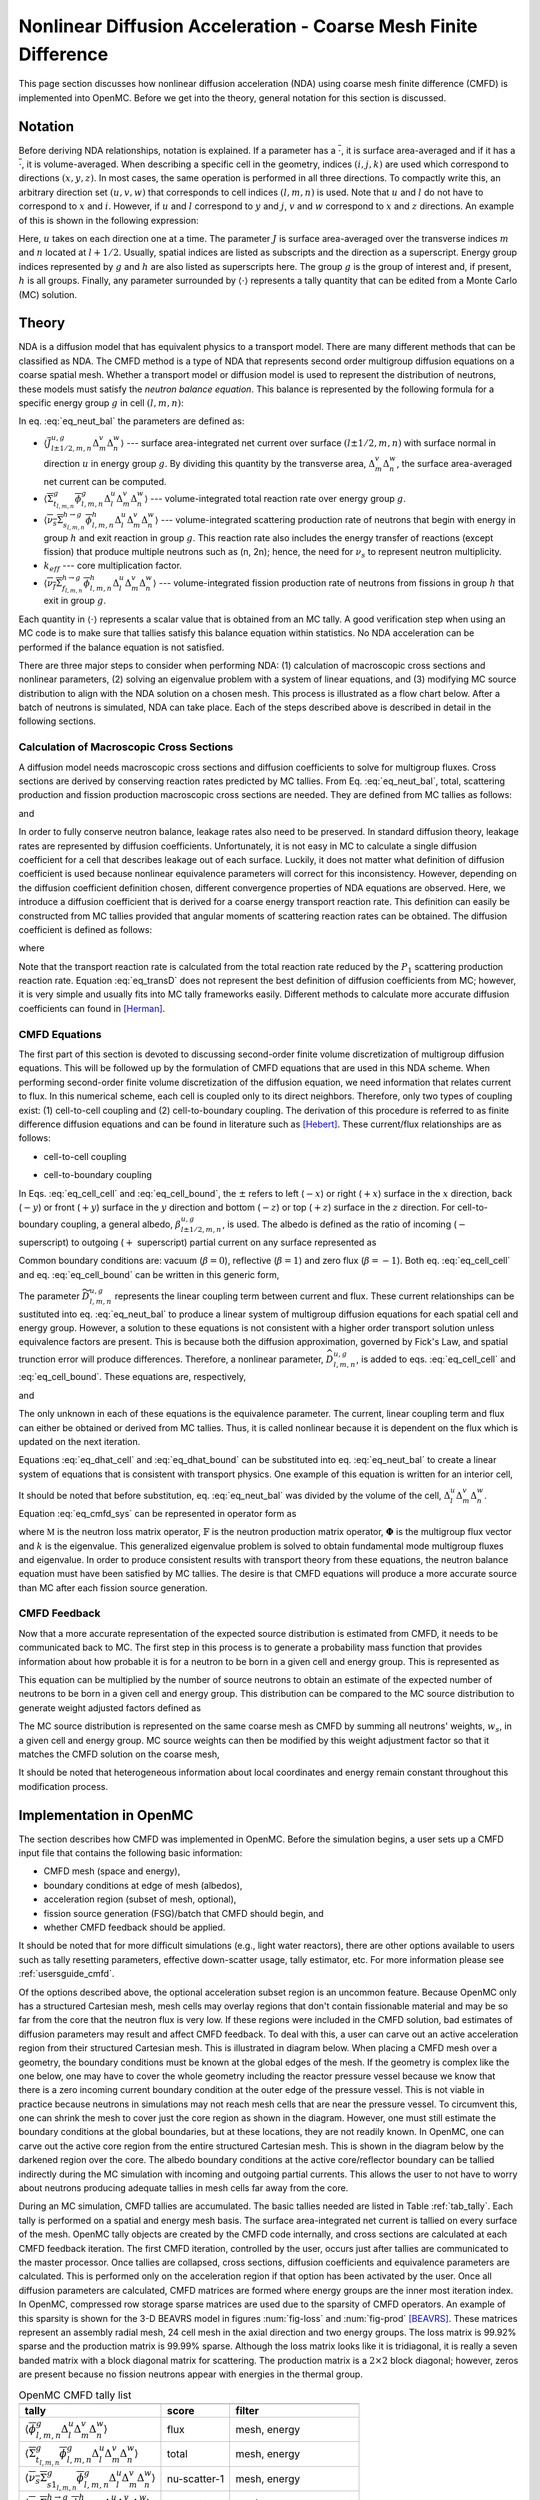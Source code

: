 .. _methods_cmfd:

================================================================
Nonlinear Diffusion Acceleration - Coarse Mesh Finite Difference
================================================================

This page section discusses how nonlinear diffusion acceleration (NDA) using
coarse mesh finite difference (CMFD) is implemented into OpenMC. Before we get
into the theory, general notation for this section is discussed.

--------
Notation
--------

Before deriving NDA relationships, notation is explained. If a parameter has a
:math:`\overline{\cdot}`, it is surface area-averaged and if it has a
:math:`\overline{\overline\cdot}`, it is volume-averaged. When describing a
specific cell in the geometry, indices :math:`(i,j,k)` are used which correspond
to directions :math:`(x,y,z)`. In most cases, the same operation is performed in
all three directions. To compactly write this, an arbitrary direction set
:math:`(u,v,w)` that corresponds to cell indices :math:`(l,m,n)` is used. Note
that :math:`u` and :math:`l` do not have to correspond to :math:`x` and
:math:`i`. However, if :math:`u` and :math:`l` correspond to :math:`y` and
:math:`j`, :math:`v` and :math:`w` correspond to :math:`x` and :math:`z`
directions. An example of this is shown in the following expression:

.. math::
    :label: not1

    \sum\limits_{u\in(x,y,z)}\left\langle\overline{J}^{u,g}_{l+1/2,m,n}
    \Delta_m^v\Delta_n^w\right\rangle

Here, :math:`u` takes on each direction one at a time. The parameter :math:`J`
is surface area-averaged over the transverse indices :math:`m` and :math:`n`
located at :math:`l+1/2`.  Usually, spatial indices are listed as subscripts and
the direction as a superscript. Energy group indices represented by :math:`g`
and :math:`h` are also listed as superscripts here. The group :math:`g` is the
group of interest and, if present, :math:`h` is all groups. Finally, any
parameter surrounded by :math:`\left\langle\cdot\right\rangle` represents a
tally quantity that can be edited from a Monte Carlo (MC) solution.

------
Theory
------

NDA is a diffusion model that has equivalent physics to a transport model. There
are many different methods that can be classified as NDA. The CMFD method is a
type of NDA that represents second order multigroup diffusion equations on a
coarse spatial mesh.  Whether a transport model or diffusion model is used to
represent the distribution of neutrons, these models must satisfy the *neutron
balance equation*. This balance is represented by the following formula for a
specific energy group :math:`g` in cell :math:`(l,m,n)`:

.. math::
    :label: eq_neut_bal

    \sum\limits_{u\in(x,y,z)}\left(\left\langle\overline{J}^{u,g}_{l+1/2,m,n}
    \Delta_m^v\Delta_n^w\right\rangle -
    \left\langle\overline{J}^{u,g}_{l-1/2,m,n}
    \Delta_m^v\Delta_n^w\right\rangle\right)
    +
    \left\langle\overline{\overline\Sigma}_{t_{l,m,n}}^g
    \overline{\overline\phi}_{l,m,n}^g\Delta_l^u\Delta_m^v\Delta_n^w\right\rangle
    = \\
    \sum\limits_{h=1}^G\left\langle
    \overline{\overline{\nu_s\Sigma}}_{s_{l,m,n}}^{h\rightarrow
    g}\overline{\overline\phi}_{l,m,n}^h\Delta_l^u\Delta_m^v\Delta_n^w
    \right\rangle
    +
    \frac{1}{k_{eff}}\sum\limits_{h=1}^G
    \left\langle\overline{\overline{\nu_f\Sigma}}_{f_{l,m,n}}^{h\rightarrow
    g}\overline{\overline\phi}_{l,m,n}^h
    \Delta_l^u\Delta_m^v\Delta_n^w\right\rangle.

In eq. :eq:`eq_neut_bal` the parameters are defined as:

* :math:`\left\langle\overline{J}^{u,g}_{l\pm
  1/2,m,n}\Delta_m^v\Delta_n^w\right\rangle` --- surface area-integrated net
  current over surface :math:`(l\pm 1/2,m,n)` with surface normal in direction
  :math:`u` in energy group :math:`g`. By dividing this quantity by the transverse
  area, :math:`\Delta_m^v\Delta_n^w`, the surface area-averaged net current can
  be computed.
* :math:`\left\langle\overline{\overline\Sigma}_{t_{l,m,n}}^g
  \overline{\overline\phi}_{l,m,n}^g\Delta_l^u\Delta_m^v\Delta_n^w\right\rangle`
  --- volume-integrated total reaction rate over energy group :math:`g`.
* :math:`\left\langle\overline{\overline{\nu_s\Sigma}}_{s_{l,m,n}}^{h\rightarrow
  g}
  \overline{\overline\phi}_{l,m,n}^h\Delta_l^u\Delta_m^v\Delta_n^w\right\rangle`
  --- volume-integrated scattering production rate of neutrons that begin with
  energy in group :math:`h` and exit reaction in group :math:`g`. This reaction
  rate also includes the energy transfer of reactions (except fission) that
  produce multiple neutrons such as (n, 2n); hence, the need for :math:`\nu_s`
  to represent neutron multiplicity.
* :math:`k_{eff}` --- core multiplication factor.
* :math:`\left\langle\overline{\overline{\nu_f\Sigma}}_{f_{l,m,n}}^{h\rightarrow
  g}\overline{\overline\phi}_{l,m,n}^h\Delta_l^u\Delta_m^v\Delta_n^w\right\rangle`
  --- volume-integrated fission production rate of neutrons from fissions in
  group :math:`h` that exit in group :math:`g`.

Each quantity in :math:`\left\langle\cdot\right\rangle` represents a scalar value that
is obtained from an MC tally. A good verification step when using an MC code is
to make sure that tallies satisfy this balance equation within statistics. No
NDA acceleration can be performed if the balance equation is not satisfied.

There are three major steps to consider when performing NDA: (1) calculation of
macroscopic cross sections and nonlinear parameters, (2) solving an eigenvalue
problem with a system of linear equations, and (3) modifying MC source
distribution to align with the NDA solution on a chosen mesh. This process is
illustrated as a flow chart below. After a batch of neutrons
is simulated, NDA can take place. Each of the steps described above is described
in detail in the following sections.

.. tikz:: Flow chart of NDA process. Note "XS" is used for cross section and
          "DC" is used for diffusion coefficient.
   :libs: shapes, snakes, shadows, arrows, calc, decorations.markings, patterns, fit, matrix, spy
   :include: cmfd_tikz/cmfd_flow.tikz

Calculation of Macroscopic Cross Sections
-----------------------------------------

A diffusion model needs macroscopic cross sections and diffusion coefficients to
solve for multigroup fluxes. Cross sections are derived by conserving reaction
rates predicted by MC tallies. From Eq. :eq:`eq_neut_bal`, total, scattering
production and fission production macroscopic cross sections are needed. They are
defined from MC tallies as follows:

.. math::
   :label: xs1

   \overline{\overline\Sigma}_{t_{l,m,n}}^g \equiv
   \frac{\left\langle\overline{\overline\Sigma}_{t_{l,m,n}}^g
   \overline{\overline\phi}_{l,m,n}^g\Delta_l^u\Delta_m^v\Delta_n^w\right\rangle}
   {\left\langle\overline{\overline\phi}_{l,m,n}^g
   \Delta_l^u\Delta_m^v\Delta_n^w\right\rangle},

.. math::
   :label: xs2

   \overline{\overline{\nu_s\Sigma}}_{s_{l,m,n}}^{h\rightarrow g} \equiv
   \frac{\left\langle\overline{\overline{\nu_s\Sigma}}_{s_{l,m,n}}^{h\rightarrow
   g}\overline{\overline\phi}_{l,m,n}^h\Delta_l^u\Delta_m^v\Delta_n^w\right\rangle}
   {\left\langle\overline{\overline\phi}_{l,m,n}^h
   \Delta_l^u\Delta_m^v\Delta_n^w\right\rangle}

and

.. math::
   :label: xs3

   \overline{\overline{\nu_f\Sigma}}_{f_{l,m,n}}^{h\rightarrow g} \equiv
   \frac{\left\langle\overline{\overline{\nu_f\Sigma}}_{f_{l,m,n}}^{h\rightarrow
   g}\overline{\overline\phi}_{l,m,n}^h\Delta_l^u\Delta_m^v\Delta_n^w\right\rangle}
   {\left\langle\overline{\overline\phi}_{l,m,n}^h\Delta_l^u\Delta_m^v\Delta_n^w\right\rangle}.

In order to fully conserve neutron balance, leakage rates also need to be
preserved. In standard diffusion theory, leakage rates are represented by
diffusion coefficients. Unfortunately, it is not easy in MC to calculate a
single diffusion coefficient for a cell that describes leakage out of each
surface. Luckily, it does not matter what definition of diffusion coefficient is
used because nonlinear equivalence parameters will correct for this
inconsistency. However, depending on the diffusion coefficient definition
chosen, different convergence properties of NDA equations are observed.
Here, we introduce a diffusion coefficient that is derived for a coarse energy
transport reaction rate. This definition can easily be constructed from
MC tallies provided that angular moments of scattering reaction rates can
be obtained. The diffusion coefficient is defined as follows:

.. math::
   :label: eq_transD

    \overline{\overline D}_{l,m,n}^g =
    \frac{\left\langle\overline{\overline\phi}_{l,m,n}^g
    \Delta_l^u\Delta_m^v\Delta_n^w\right\rangle}{3
    \left\langle\overline{\overline\Sigma}_{tr_{l,m,n}}^g
    \overline{\overline\phi}_{l,m,n}^g
    \Delta_l^u\Delta_m^v\Delta_n^w\right\rangle},

where

.. math::
   :label: xs4

   \left\langle\overline{\overline\Sigma}_{tr_{l,m,n}}^g
   \overline{\overline\phi}_{l,m,n}^g\Delta_l^u\Delta_m^v\Delta_n^w\right\rangle
   =
   \left\langle\overline{\overline\Sigma}_{t_{l,m,n}}^g
   \overline{\overline\phi}_{l,m,n}^g\Delta_l^u\Delta_m^v\Delta_n^w\right\rangle
   \\ -
   \left\langle\overline{\overline{\nu_s\Sigma}}_{s1_{l,m,n}}^g
   \overline{\overline\phi}_{l,m,n}^g\Delta_l^u\Delta_m^v\Delta_n^w\right\rangle.

Note that the transport reaction rate is calculated from the total reaction rate
reduced by the :math:`P_1` scattering production reaction rate. Equation :eq:`eq_transD`
does not represent the best definition of diffusion coefficients from MC;
however, it is very simple and usually fits into MC tally frameworks
easily. Different methods to calculate more accurate diffusion coefficients can
found in [Herman]_.

CMFD Equations
--------------

The first part of this section is devoted to discussing second-order finite
volume discretization of multigroup diffusion equations. This will be followed
up by the formulation of CMFD equations that are used in this NDA
scheme. When performing second-order finite volume discretization of the
diffusion equation, we need information that relates current to flux. In this
numerical scheme, each cell is coupled only to its direct neighbors. Therefore,
only two types of coupling exist: (1) cell-to-cell coupling and (2)
cell-to-boundary coupling. The derivation of this procedure is referred to as
finite difference diffusion equations and can be found in literature such
as [Hebert]_. These current/flux relationships are as follows:

* cell-to-cell coupling

.. math::
   :label: eq_cell_cell

   \overline{J}^{u,g}_{l\pm1/2,m,n} = -\frac{2\overline{\overline
   D}_{l\pm1,m,n}^g\overline{\overline
   D}_{l,m,n}^g}{\overline{\overline D}_{l\pm1,m,n}^g\Delta_l^u +
   \overline{\overline
   D}_{l,m,n}^g\Delta_{l\pm1}^u}
   \left(\pm\overline{\overline{\phi}}_{l\pm1,m,n}^g\mp
   \overline{\overline{\phi}}_{l,m,n}^g\right),

* cell-to-boundary coupling

.. math::
   :label: eq_cell_bound

   \overline{J}^{u,g}_{l\pm1/2,m,n} = \pm\frac{2\overline{\overline
   D}_{l,m,n}^g\left(1 -
   \beta_{l\pm1/2,m,n}^{u,g}\right)}{4\overline{\overline
   D}_{l,m,n}^g\left(1 + \beta_{l\pm1/2,m,n}^{u,g}\right) + \left(1 -
   \beta_{l\pm1/2,m,n}^{u,g}\right)\Delta_l^u}\overline{\overline{\phi}}_{l,m,n}^{g}.

In Eqs. :eq:`eq_cell_cell` and :eq:`eq_cell_bound`, the :math:`\pm` refers to
left (:math:`-x`) or right (:math:`+x`) surface in the :math:`x` direction,
back (:math:`-y`) or front (:math:`+y`) surface in the :math:`y` direction and
bottom (:math:`-z`) or top (:math:`+z`) surface in the :math:`z` direction. For
cell-to-boundary coupling, a general albedo, :math:`\beta_{l\pm1/2,m,n}^{u,g}`,
is used. The albedo is defined as the ratio of incoming (:math:`-` superscript)
to outgoing (:math:`+` superscript) partial current on any surface represented
as

.. math::
   :label: eq_albedo

   \beta_{l\pm1/2,m,n}^{u,g} =
   \frac{\overline{J}^{u,g-}_{l\pm1/2,m,n}}{\overline{J}^{u,g+}_{l\pm1/2,m,n}}.

Common boundary conditions are: vacuum (:math:`\beta=0`), reflective
(:math:`\beta=1`) and zero flux (:math:`\beta=-1`). Both eq. :eq:`eq_cell_cell`
and eq. :eq:`eq_cell_bound` can be written in this generic form,

.. math::
   :label: eq_dtilde

   \overline{J}^{u,g}_{l\pm1/2,m,n} = \widetilde{D}_{l,m,n}^{u,g} \left(\dots\right).

The parameter :math:`\widetilde{D}_{l,m,n}^{u,g}` represents the linear
coupling term between current and flux. These current relationships can be
sustituted into eq. :eq:`eq_neut_bal` to produce a linear system of multigroup
diffusion equations for each spatial cell and energy group. However, a solution
to these equations is not consistent with a higher order transport solution
unless equivalence factors are present. This is because both the diffusion
approximation, governed by Fick's Law, and spatial trunction error will produce
differences. Therefore, a nonlinear parameter,
:math:`\widehat{D}_{l,m,n}^{u,g}`, is added to eqs. :eq:`eq_cell_cell` and
:eq:`eq_cell_bound`. These equations are, respectively,

.. math::
   :label: eq_dhat_cell

   \overline{J}^{u,g}_{l\pm1/2,m,n} = -\widetilde{D}_{l,m,n}^{u,g}
   \left(\pm\overline{\overline{\phi}}_{l\pm1,m,n}^g\mp
   \overline{\overline{\phi}}_{l,m,n}^g\right) + \widehat{D}_{l,m,n}^{u,g}
   \left(\overline{\overline{\phi}}_{l\pm1,m,n}^g +
   \overline{\overline{\phi}}_{l,m,n}^g\right)

and

.. math::
   :label: eq_dhat_bound

   \overline{J}^{u,g}_{l\pm1/2,m,n} = \pm\widetilde{D}_{l,m,n}^{u,g}
   \overline{\overline{\phi}}_{l,m,n}^{g} + \widehat{D}_{l,m,n}^{u,g}
   \overline{\overline{\phi}}_{l,m,n}^{g}.

The only unknown in each of these equations is the equivalence parameter. The
current, linear coupling term and flux can either be obtained or derived from
MC tallies. Thus, it is called nonlinear because it is dependent on the flux
which is updated on the next iteration.

Equations :eq:`eq_dhat_cell` and :eq:`eq_dhat_bound` can be substituted into
eq. :eq:`eq_neut_bal` to create a linear system of equations that is consistent
with transport physics.  One example of this equation is written for an
interior cell,

.. math::
   :label: eq_cmfd_sys

   \sum_{u\in
   x,y,x}\frac{1}{\Delta_l^u}\left[\left(-\tilde{D}_{l-1/2,m,n}^{u,g} -
   \hat{D}_{l-1/2,m,n}^{u,g}\right)\overline{\overline{\phi}}_{l-1,m,n}^g\right.
   \\ + \left(\tilde{D}_{l-1/2,m,n}^{u,g} +
   \tilde{D}_{l+1/2,m,n}^{u,g} - \hat{D}_{l-1/2,m,n}^{u,g} +
   \hat{D}_{l+1/2,m,n}^{u,g}\right)\overline{\overline{\phi}}_{l,m,n}^g
   \\ +
   \left. \left(-\tilde{D}_{l+1/2,m,n}^{u,g} +
   \hat{D}_{l+1/2,m,n}^{u,g}\right)\overline{\overline{\phi}}_{l+1,m,n}^g
   \right] \\ +
   \overline{\overline\Sigma}_{t_{l,m,n}}^g\overline{\overline{\phi}}_{l,m,n}^g
   - \sum\limits_{h=1}^G\overline{\overline{\nu_s\Sigma}}^{h\rightarrow
   g}_{s_{l,m,n}}\overline{\overline{\phi}}_{l,m,n}^h =
   \frac{1}{k}\sum\limits_{h=1}^G\overline{\overline{\nu_f\Sigma}}^{h\rightarrow
   g}_{f_{l,m,n}}\overline{\overline{\phi}}_{l,m,n}^h.

It should be noted that before substitution, eq. :eq:`eq_neut_bal` was divided
by the volume of the cell, :math:`\Delta_l^u\Delta_m^v\Delta_n^w`. Equation
:eq:`eq_cmfd_sys` can be represented in operator form as

.. math::
   :label: eq_CMFDopers

   \mathbb{M}\mathbf{\Phi} = \frac{1}{k}\mathbb{F}\mathbf{\Phi},

where :math:`\mathbb{M}` is the neutron loss matrix operator,
:math:`\mathbb{F}` is the neutron production matrix operator,
:math:`\mathbf{\Phi}` is the multigroup flux vector and :math:`k` is the
eigenvalue. This generalized eigenvalue problem is solved to obtain fundamental
mode multigroup fluxes and eigenvalue. In order to produce consistent results
with transport theory from these equations, the neutron balance equation must
have been satisfied by MC tallies. The desire is that CMFD equations will
produce a more accurate source than MC after each fission source generation.

CMFD Feedback
-------------

Now that a more accurate representation of the expected source distribution is
estimated from CMFD, it needs to be communicated back to MC. The first step
in this process is to generate a probability mass function that provides
information about how probable it is for a neutron to be born in a given cell
and energy group. This is represented as

.. math::
   :label: eq_cmfd_psrc

   p_{l,m,n}^g =
   \frac{\sum_{h=1}^{G}\overline{\overline{\nu_f\Sigma}}^{h\rightarrow
   g}_{f_{l,m,n}}\overline{\overline{\phi}}_{l,m,n}^h\Delta_l^u\Delta_m^v
   \Delta_n^w}{\sum_n\sum_m\sum_l\sum_{h=1}^{G}\overline{
   \overline{\nu_f\Sigma}}^{h\rightarrow
   g}_{f_{l,m,n}}\overline{\overline{\phi}}_{l,m,n}^h\Delta_l^u\Delta_m^v
   \Delta_n^w}.

This equation can be multiplied by the number of source neutrons to obtain an
estimate of the expected number of neutrons to be born in a given cell and
energy group. This distribution can be compared to the MC source distribution
to generate weight adjusted factors defined as

.. math::
   :label: eq_waf

   f_{l,m,n}^g = \frac{Np_{l,m,n}^g}{\sum\limits_s w_s};\quad s\in
   \left(g,l,m,n\right).

The MC source distribution is represented on the same coarse mesh as
CMFD by summing all neutrons' weights, :math:`w_s`, in a given cell and
energy group. MC source weights can then be modified by this weight
adjustment factor so that it matches the CMFD solution on the coarse
mesh,

.. math::
   :label: src_mod

   w^\prime_s = w_s\times f_{l,m,n}^g;\quad s\in \left(g,l,m,n\right).

It should be noted that heterogeneous information about local coordinates and
energy remain constant throughout this modification process.

------------------------
Implementation in OpenMC
------------------------

The section describes how CMFD was implemented in OpenMC. Before the simulation
begins, a user sets up a CMFD input file that contains the following basic
information:

* CMFD mesh (space and energy),
* boundary conditions at edge of mesh (albedos),
* acceleration region (subset of mesh, optional),
* fission source generation (FSG)/batch that CMFD should begin, and
* whether CMFD feedback should be applied.

It should be noted that for more difficult simulations (e.g., light water
reactors), there are other options available to users such as tally resetting
parameters, effective down-scatter usage, tally estimator, etc. For more
information please see :ref:`usersguide_cmfd`.

Of the options described above, the optional acceleration subset region is an
uncommon feature. Because OpenMC only has a structured Cartesian mesh, mesh
cells may overlay regions that don't contain fissionable material and may be so
far from the core that the neutron flux is very low. If these regions were
included in the CMFD solution, bad estimates of diffusion parameters may result
and affect CMFD feedback. To deal with this, a user can carve out an active
acceleration region from their structured Cartesian mesh. This is illustrated
in diagram below. When placing a CMFD mesh over a geometry, the boundary
conditions must be known at the global edges of the mesh. If the geometry is
complex like the one below, one may have to cover the whole geometry including
the reactor pressure vessel because we know that there is a zero incoming
current boundary condition at the outer edge of the pressure vessel. This is
not viable in practice because neutrons in simulations may not reach mesh cells
that are near the pressure vessel. To circumvent this, one can shrink the mesh
to cover just the core region as shown in the diagram. However, one must still
estimate the boundary conditions at the global boundaries, but at these
locations, they are not readily known. In OpenMC, one can carve out the active
core region from the entire structured Cartesian mesh. This is shown in the
diagram below by the darkened region over the core. The albedo boundary
conditions at the active core/reflector boundary can be tallied indirectly
during the MC simulation with incoming and outgoing partial currents. This
allows the user to not have to worry about neutrons producing adequate tallies
in mesh cells far away from the core.

.. tikz:: Diagram of CMFD acceleration mesh
   :libs: shapes, snakes, shadows, arrows, calc, decorations.markings, patterns, fit, matrix, spy
   :include: cmfd_tikz/meshfig.tikz

During an MC simulation, CMFD tallies are accumulated. The basic tallies needed
are listed in Table :ref:`tab_tally`. Each tally is performed on a spatial and
energy mesh basis. The surface area-integrated net current is tallied on every
surface of the mesh. OpenMC tally objects are created by the CMFD code
internally, and cross sections are calculated at each CMFD feedback iteration.
The first CMFD iteration, controlled by the user, occurs just after tallies are
communicated to the master processor. Once tallies are collapsed, cross
sections, diffusion coefficients and equivalence parameters are calculated. This
is performed only on the acceleration region if that option has been activated
by the user. Once all diffusion parameters are calculated, CMFD matrices are
formed where energy groups are the inner most iteration index. In OpenMC,
compressed row storage sparse matrices are used due to the sparsity of CMFD
operators. An example of this sparsity is shown for the 3-D BEAVRS model in
figures :num:`fig-loss` and :num:`fig-prod` [BEAVRS]_. These matrices represent
an assembly radial mesh, 24 cell mesh in the axial direction and two energy
groups. The loss matrix is 99.92% sparse and the production matrix is 99.99%
sparse. Although the loss matrix looks like it is tridiagonal, it is really a
seven banded matrix with a block diagonal matrix for scattering. The production
matrix is a :math:`2\times 2` block diagonal; however, zeros are present because
no fission neutrons appear with energies in the thermal group.

.. _tab_tally:

.. table:: OpenMC CMFD tally list

   +--------------------------------------------------------------------------------------------+----------------+---------------------------+
   +--------------------------------------------------------------------------------------------+----------------+---------------------------+
   | tally                                                                                      |  score         |  filter                   |
   +============================================================================================+================+===========================+
   | \ :math:`\left\langle\overline{\overline\phi}_{l,m,n}^g                                    | flux           | mesh, energy              |
   | \Delta_l^u\Delta_m^v\Delta_n^w\right\rangle`                                               |                |                           |
   +--------------------------------------------------------------------------------------------+----------------+---------------------------+
   | \ :math:`\left\langle\overline{\overline\Sigma}_{t_{l,m,n}}^g                              | total          | mesh, energy              |
   | \overline{\overline\phi}_{l,m,n}^g\Delta_l^u\Delta_m^v\Delta_n^w\right\rangle`             |                |                           |
   +--------------------------------------------------------------------------------------------+----------------+---------------------------+
   | \ :math:`\left\langle\overline{\overline{\nu_s\Sigma}}_{s1_{l,m,n}}^g                      | nu-scatter-1   | mesh, energy              |
   | \overline{\overline\phi}_{l,m,n}^g\Delta_l^u\Delta_m^v\Delta_n^w\right\rangle`             |                |                           |
   +--------------------------------------------------------------------------------------------+----------------+---------------------------+
   | \ :math:`\left\langle\overline{\overline{\nu_s\Sigma}}_{s_{l,m,n}}^{h\rightarrow g}        | nu-scatter     | mesh, energy, energyout   |
   | \overline{\overline\phi}_{l,m,n}^h\Delta_l^u\Delta_m^v\Delta_n^w\right\rangle`             |                |                           |
   +--------------------------------------------------------------------------------------------+----------------+---------------------------+
   | \ :math:`\left\langle\overline{\overline{\nu_f\Sigma}}_{f_{l,m,n}}^{h\rightarrow g}        | nu-fission     | mesh, energy, energyout   |
   | \overline{\overline\phi}_{l,m,n}^h\Delta_l^u\Delta_m^v\Delta_n^w\right\rangle`             |                |                           |
   +--------------------------------------------------------------------------------------------+----------------+---------------------------+
   | \ :math:`\left\langle\overline{J}^{u,g}_{l\pm 1/2,m,n}\Delta_m^v\Delta_n^w\right\rangle`   | current        | mesh, energy              |
   +--------------------------------------------------------------------------------------------+----------------+---------------------------+

.. _fig-loss:

.. figure:: ../_images/loss.png
   :scale: 50

   Sparsity of Neutron Loss Operator

.. _fig-prod:

.. figure:: ../_images/prod.png
   :scale: 50

   Sparsity of Neutron Production Operator

To solve the eigenvalue problem with these matrices, different source iteration
and linear solvers can be used. The most common source iteration solver used is
standard power iteration as described in [Gill]_. To accelerate these source
iterations, a Wielandt shift scheme can be used as discussed in [Park]_.  PETSc
solvers were first implemented to perform the linear solution in parallel that
occurs once per source iteration. When using PETSc, different types of parallel
linear solvers and preconditioners can be used. By default, OpenMC uses an
incomplete LU preconditioner and a GMRES Krylov solver. After some initial
studies of parallelization with PETSc, it was observed that because CMFD
matrices are very sparse, solution times do not scale well. An additional
Gauss-Seidel linear solver with Chebyshev acceleration was added that is
similar to the one used for CMFD in CASMO [Rhodes]_ and [Smith]_. This solver
was implemented with a custom section for two energy groups. Because energy
group is the inner most index, a block diagonal is formed when using more than
one group. For two groups, it is easy to invert this diagonal analytically
inside the Gauss-Seidel iterative solver. For more than two groups, this
analytic inversion can still be performed, but with more computational effort.
A standard Gauss-Seidel solver is used for more than two groups.

Besides a power iteration, a Jacobian-free Newton-Krylov method was also
implemented to obtain eigenvalue and multigroup fluxes as described in [Gill]_
and [Knoll]_. This method is not the primary one used, but has gotten recent
attention due to its coupling advantages to other physics such as thermal
hydraulics. Once multigroup fluxes are obtained, a normalized fission source is
calculated in the code using eq. :eq:`eq_cmfd_psrc` directly.

The next step in the process is to compute weight adjustment factors. These are
calculated by taking the ratio of the expected number of neutrons from the CMFD
source distribution to the current number of neutrons in each mesh. It is
straightforward to compute the CMFD number of neutrons because it is the
product between the total starting initial weight of neutrons and the CMFD
normalized fission source distribution. To compute the number of neutrons from
the current MC source, OpenMC sums the statistical
weights of neutrons from the source bank on a given spatial and energy mesh.
Once weight adjustment factors were calculated, each neutron's statistical
weight in the source bank was modified according to its location and energy.
Examples of CMFD simulations using OpenMC can be found in [HermanThesis]_.

.. only:: html

   .. rubric:: References

.. [BEAVRS] Nick Horelik, Bryan Herman. *Benchmark for Evaluation And Verification of Reactor
            Simulations*. Massachusetts Institute of Technology, http://crpg.mit.edu/pub/beavrs
            , 2013.

.. [Gill] Daniel F. Gill. *Newton-Krylov methods for the solution of the k-eigenvalue problem in
          multigroup neutronics calculations*. Ph.D. thesis, Pennsylvania State University, 2010.

.. [Hebert] Alain Hebert. *Applied reactor physics*. Presses Internationales Polytechnique,
            Montreal, 2009.

.. [Herman] Bryan R. Herman, Benoit Forget, Kord Smith, and Brian N. Aviles. Improved
            diffusion coefficients generated from Monte Carlo codes. In *Proceedings of M&C
            2013*, Sun Valley, ID, USA, May 5 - 9, 2013.

.. [HermanThesis] Bryan R. Herman. *Monte Carlo and Thermal Hydraulic Coupling using
                  Low-Order Nonlinear Diffusion Acceleration*. Sc.D. thesis,
                  Massachusetts Institute of Technology, 2014.

.. [Knoll] D.A. Knoll, H. Park, and C. Newman. *Acceleration of k-eigenvalue/criticality
           calculations using the Jacobian-free Newton-Krylov method*. Nuclear Science and
           Engineering, 167:133–140, 2011.

.. [Park] H. Park, D.A. Knoll, and C.K. Newman. *Nonlinear acceleration of transport
          criticality problems*. Nuclear Science and Engineering, 172:52–65, 2012.

.. [Rhodes] Joel Rhodes and Malte Edenius. *CASMO-4 --- A Fuel Assembly Burnup Program.
            User’s Manual*. Studsvik of America, ssp-09/443-u rev 0, proprietary edition, 2001.

.. [Smith] Kord S Smith and Joel D Rhodes III. *Full-core, 2-D, LWR core calculations with
           CASMO-4E*. In Proceedings of PHYSOR 2002, Seoul, Korea, October 7 - 10, 2002.
